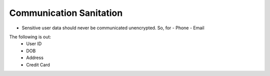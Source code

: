 ========================
Communication Sanitation
========================
- Sensitive user data should never be communicated unencrypted. So, for 
  - Phone
  - Email

The following is out:
  - User ID
  - DOB
  - Address
  - Credit Card
  
